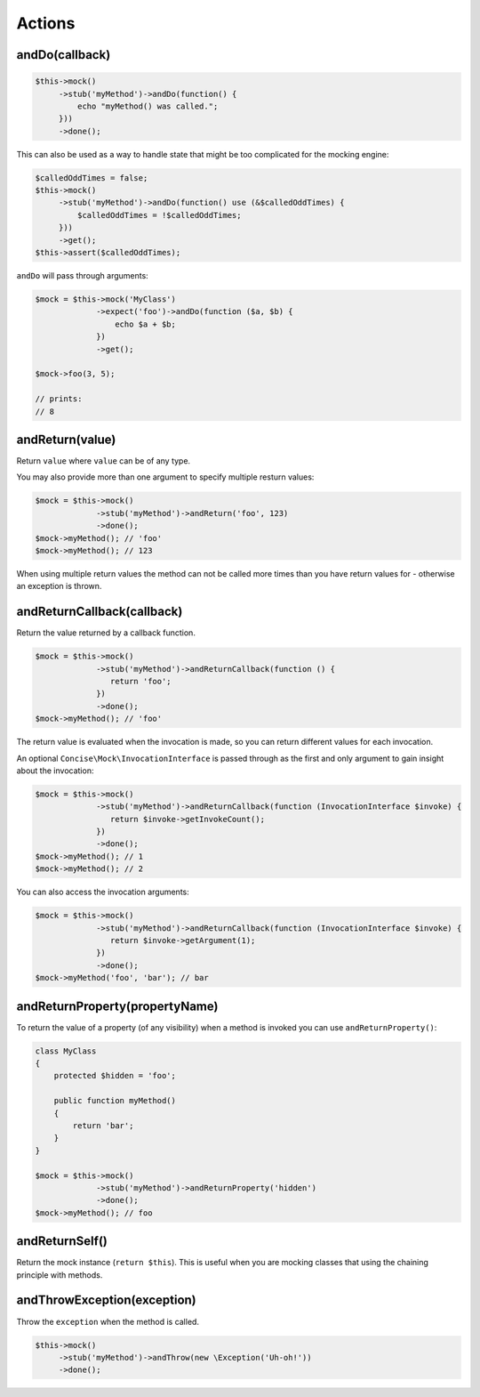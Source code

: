 Actions
-------

andDo(callback)
~~~~~~~~~~~~~~~

.. code-block:: php

   $this->mock()
        ->stub('myMethod')->andDo(function() {
            echo "myMethod() was called.";
        }))
        ->done();

This can also be used as a way to handle state that might be too complicated for
the mocking engine:

.. code-block:: php

   $calledOddTimes = false;
   $this->mock()
        ->stub('myMethod')->andDo(function() use (&$calledOddTimes) {
            $calledOddTimes = !$calledOddTimes;
        }))
        ->get();
   $this->assert($calledOddTimes);

``andDo`` will pass through arguments:

.. code-block:: php

   $mock = $this->mock('MyClass')
                ->expect('foo')->andDo(function ($a, $b) {
                    echo $a + $b;
                })
                ->get();

   $mock->foo(3, 5);

   // prints:
   // 8

andReturn(value)
~~~~~~~~~~~~~~~~

Return ``value`` where ``value`` can be of any type.

You may also provide more than one argument to specify multiple resturn values:

.. code-block:: php

   $mock = $this->mock()
                ->stub('myMethod')->andReturn('foo', 123)
                ->done();
   $mock->myMethod(); // 'foo'
   $mock->myMethod(); // 123

When using multiple return values the method can not be called more times than
you have return values for - otherwise an exception is thrown.

andReturnCallback(callback)
~~~~~~~~~~~~~~~~~~~~~~~~~~~

Return the value returned by a callback function.

.. code-block:: php

   $mock = $this->mock()
                ->stub('myMethod')->andReturnCallback(function () {
                   return 'foo';
                })
                ->done();
   $mock->myMethod(); // 'foo'

The return value is evaluated when the invocation is made, so you can return
different values for each invocation.

An optional ``Concise\Mock\InvocationInterface`` is passed through as the first
and only argument to gain insight about the invocation:

.. code-block:: php

   $mock = $this->mock()
                ->stub('myMethod')->andReturnCallback(function (InvocationInterface $invoke) {
                   return $invoke->getInvokeCount();
                })
                ->done();
   $mock->myMethod(); // 1
   $mock->myMethod(); // 2

You can also access the invocation arguments:

.. code-block:: php

   $mock = $this->mock()
                ->stub('myMethod')->andReturnCallback(function (InvocationInterface $invoke) {
                   return $invoke->getArgument(1);
                })
                ->done();
   $mock->myMethod('foo', 'bar'); // bar

andReturnProperty(propertyName)
~~~~~~~~~~~~~~~~~~~~~~~~~~~~~~~

To return the value of a property (of any visibility) when a method is invoked
you can use ``andReturnProperty()``:

.. code-block:: php

   class MyClass
   {
       protected $hidden = 'foo';

       public function myMethod()
       {
           return 'bar';
       }
   }

   $mock = $this->mock()
                ->stub('myMethod')->andReturnProperty('hidden')
                ->done();
   $mock->myMethod(); // foo

andReturnSelf()
~~~~~~~~~~~~~~~

Return the mock instance (``return $this``). This is useful when you are mocking
classes that using the chaining principle with methods.

andThrowException(exception)
~~~~~~~~~~~~~~~~~~~~~~~~~~~~

Throw the ``exception`` when the method is called.

.. code-block:: php

   $this->mock()
        ->stub('myMethod')->andThrow(new \Exception('Uh-oh!'))
        ->done();
